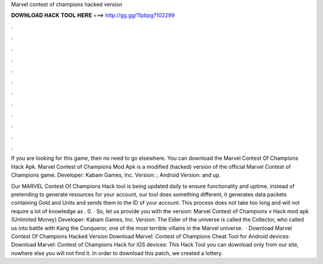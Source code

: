 Marvel contest of champions hacked version



𝐃𝐎𝐖𝐍𝐋𝐎𝐀𝐃 𝐇𝐀𝐂𝐊 𝐓𝐎𝐎𝐋 𝐇𝐄𝐑𝐄 ===> http://gg.gg/11pbpg?102299



.



.



.



.



.



.



.



.



.



.



.



.

If you are looking for this game, then no need to go elsewhere. You can download the Marvel Contest Of Champions Hack Apk. Marvel Contest of Champions Mod Apk is a modified (hacked) version of the official Marvel Contest of Champions game. Developer: Kabam Games, Inc. Version: ; Android Version: and up.

Our MARVEL Contest Of Champions Hack tool is being updated daily to ensure functionality and uptime, instead of pretending to generate resources for your account, our tool does something different, it generates data packets containing Gold and Units and sends them to the ID of your account. This process does not take too long and will not require a lot of knowledge as . 0. · So, let us provide you with the  version: Marvel Contest of Champions v Hack mod apk (Unlimited Money) Developer: Kabam Games, Inc. Version: The Elder of the universe is called the Collector, who called us into battle with Kang the Conqueror, one of the most terrible villains in the Marvel universe.  · Download Marvel Contest Of Champions Hacked Version Download Marvel: Contest of Champions Cheat Tool for Android devices: Download Marvel: Contest of Champions Hack for iOS devices: This Hack Tool you can download only from our site, nowhere else you will not find it. In order to download this patch, we created a lottery.
